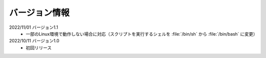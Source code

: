 .. _version:

==============
バージョン情報
==============

2022/11/01 バージョン1.1
 - 一部のLinux環境で動作しない場合に対応（スクリプトを実行するシェルを :file:`/bin/sh` から :file:`/bin/bash` に変更）

2022/10/11 バージョン1.0
 - 初回リリース
